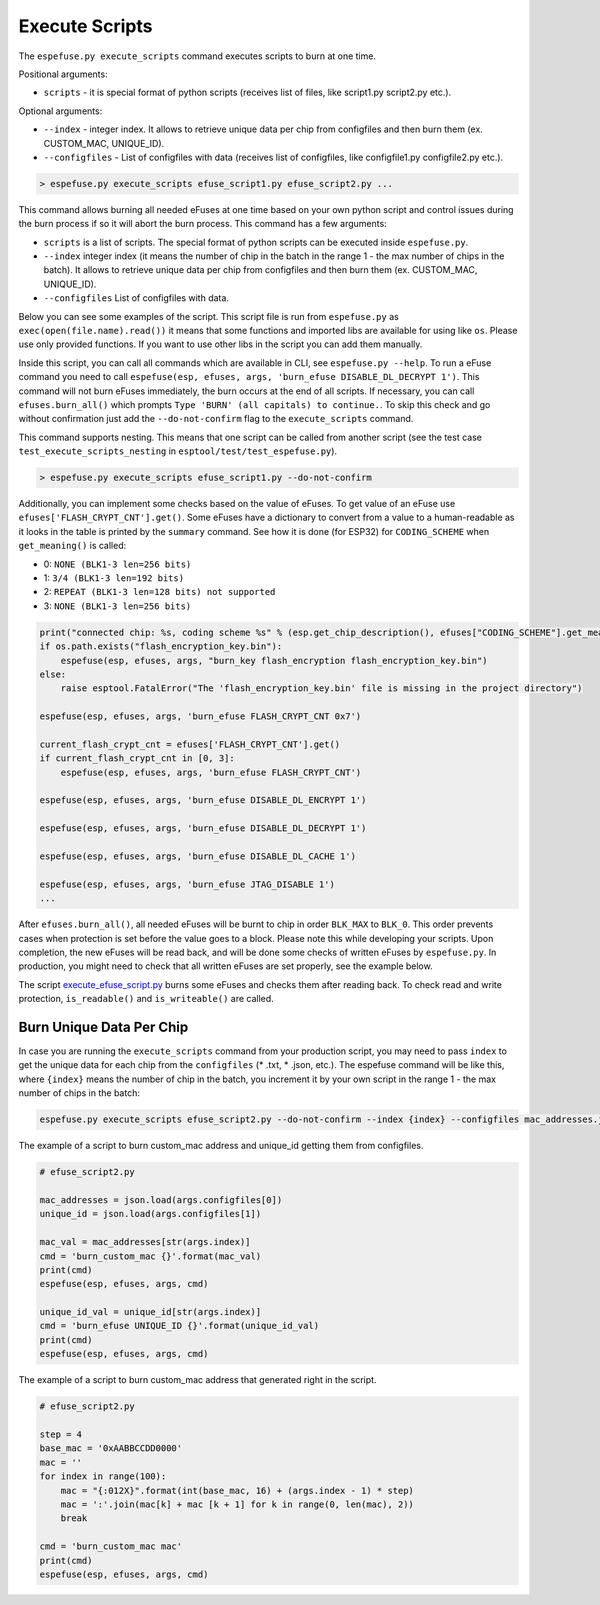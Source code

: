 .. _execute-scripts-cmd:

Execute Scripts
===============

The ``espefuse.py execute_scripts`` command executes scripts to burn at one time.

Positional arguments:

- ``scripts`` - it is special format of python scripts (receives list of files, like script1.py script2.py etc.).

Optional arguments:

- ``--index`` - integer index. It allows to retrieve unique data per chip from configfiles and then burn them (ex. CUSTOM_MAC, UNIQUE_ID).
- ``--configfiles`` - List of configfiles with data (receives list of configfiles, like configfile1.py configfile2.py etc.).

.. code-block:: none

    > espefuse.py execute_scripts efuse_script1.py efuse_script2.py ...

This command allows burning all needed eFuses at one time based on your own python script and control issues during the burn process if so it will abort the burn process. This command has a few arguments:

*  ``scripts`` is a list of scripts. The special format of python scripts can be executed inside ``espefuse.py``.
*  ``--index`` integer index (it means the number of chip in the batch in the range 1 - the max number of chips in the batch). It allows to retrieve unique data per chip from configfiles and then burn them (ex. CUSTOM_MAC, UNIQUE_ID).
*  ``--configfiles`` List of configfiles with data.

Below you can see some examples of the script. This script file is run from ``espefuse.py`` as ``exec(open(file.name).read())`` it means that some functions and imported libs are available for using like ``os``. Please use only provided functions.
If you want to use other libs in the script you can add them manually.

Inside this script, you can call all commands which are available in CLI, see ``espefuse.py --help``. To run a eFuse command you need to call ``espefuse(esp, efuses, args, 'burn_efuse DISABLE_DL_DECRYPT 1')``. This command will not burn eFuses immediately, the burn occurs at the end of all scripts.
If necessary, you can call ``efuses.burn_all()`` which prompts ``Type 'BURN' (all capitals) to continue.``. To skip this check and go without confirmation just add the ``--do-not-confirm`` flag to the ``execute_scripts`` command.

This command supports nesting. This means that one script can be called from another script (see the test case ``test_execute_scripts_nesting`` in ``esptool/test/test_espefuse.py``).

.. code-block:: none

    > espefuse.py execute_scripts efuse_script1.py --do-not-confirm

Additionally, you can implement some checks based on the value of eFuses. To get value of an eFuse use ``efuses['FLASH_CRYPT_CNT'].get()``. Some eFuses have a dictionary to convert from a value to a human-readable as it looks in the table is printed by the ``summary`` command.
See how it is done (for ESP32) for ``CODING_SCHEME`` when ``get_meaning()`` is called:

* 0: ``NONE (BLK1-3 len=256 bits)``
* 1: ``3/4 (BLK1-3 len=192 bits)``
* 2: ``REPEAT (BLK1-3 len=128 bits) not supported``
* 3: ``NONE (BLK1-3 len=256 bits)``

.. code:: python

    print("connected chip: %s, coding scheme %s" % (esp.get_chip_description(), efuses["CODING_SCHEME"].get_meaning()))
    if os.path.exists("flash_encryption_key.bin"):
        espefuse(esp, efuses, args, "burn_key flash_encryption flash_encryption_key.bin")
    else:
        raise esptool.FatalError("The 'flash_encryption_key.bin' file is missing in the project directory")

    espefuse(esp, efuses, args, 'burn_efuse FLASH_CRYPT_CNT 0x7')

    current_flash_crypt_cnt = efuses['FLASH_CRYPT_CNT'].get()
    if current_flash_crypt_cnt in [0, 3]:
        espefuse(esp, efuses, args, 'burn_efuse FLASH_CRYPT_CNT')

    espefuse(esp, efuses, args, 'burn_efuse DISABLE_DL_ENCRYPT 1')

    espefuse(esp, efuses, args, 'burn_efuse DISABLE_DL_DECRYPT 1')

    espefuse(esp, efuses, args, 'burn_efuse DISABLE_DL_CACHE 1')

    espefuse(esp, efuses, args, 'burn_efuse JTAG_DISABLE 1')
    ...

After ``efuses.burn_all()``, all needed eFuses will be burnt to chip in order ``BLK_MAX`` to ``BLK_0``. This order prevents cases when protection is set before the value goes to a block. Please note this while developing your scripts.
Upon completion, the new eFuses will be read back, and will be done some checks of written eFuses by ``espefuse.py``. In production, you might need to check that all written eFuses are set properly, see the example below.

The script `execute_efuse_script.py <https://github.com/espressif/esptool/blob/master/test/efuse_scripts/esp32xx/execute_efuse_script.py>`__ burns some eFuses and checks them after reading back. To check read and write protection, ``is_readable()`` and ``is_writeable()`` are called.

Burn Unique Data Per Chip
^^^^^^^^^^^^^^^^^^^^^^^^^

In case you are running the ``execute_scripts`` command from your production script, you may need to pass ``index`` to get the unique data for each chip from the ``configfiles`` (* .txt, * .json, etc.). The espefuse command will be like this, where ``{index}`` means the number of chip in the batch, you increment it by your own script in the range 1 - the max number of chips in the batch:

.. code-block:: none

    espefuse.py execute_scripts efuse_script2.py --do-not-confirm --index {index} --configfiles mac_addresses.json  unique_id.json

The example of a script to burn custom_mac address and unique_id getting them from configfiles.

.. code:: python

    # efuse_script2.py

    mac_addresses = json.load(args.configfiles[0])
    unique_id = json.load(args.configfiles[1])

    mac_val = mac_addresses[str(args.index)]
    cmd = 'burn_custom_mac {}'.format(mac_val)
    print(cmd)
    espefuse(esp, efuses, args, cmd)

    unique_id_val = unique_id[str(args.index)]
    cmd = 'burn_efuse UNIQUE_ID {}'.format(unique_id_val)
    print(cmd)
    espefuse(esp, efuses, args, cmd)

The example of a script to burn custom_mac address that generated right in the script.

.. code:: python

    # efuse_script2.py

    step = 4
    base_mac = '0xAABBCCDD0000'
    mac = ''
    for index in range(100):
        mac = "{:012X}".format(int(base_mac, 16) + (args.index - 1) * step)
        mac = ':'.join(mac[k] + mac [k + 1] for k in range(0, len(mac), 2))
        break

    cmd = 'burn_custom_mac mac'
    print(cmd)
    espefuse(esp, efuses, args, cmd)
